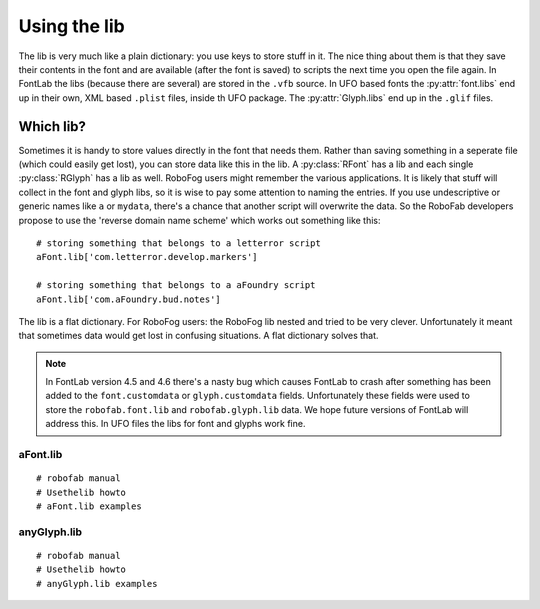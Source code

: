 =============
Using the lib
=============

The lib is very much like a plain dictionary: you use keys to store stuff in it. The nice thing about them is that they save their contents in the font and are available (after the font is saved) to scripts the next time you open the file again. In FontLab the libs (because there are several) are stored in the ``.vfb`` source. In UFO based fonts the :py:attr:`font.libs` end up in their own, XML based ``.plist`` files, inside th UFO package. The :py:attr:`Glyph.libs` end up in the ``.glif`` files.

----------
Which lib?
----------

Sometimes it is handy to store values directly in the font that needs them. Rather than saving something in a seperate file (which could easily get lost), you can store data like this in the lib. A :py:class:`RFont` has a lib and each single :py:class:`RGlyph` has a lib as well. RoboFog users might remember the various applications. It is likely that stuff will collect in the font and glyph libs, so it is wise to pay some attention to naming the entries. If you use undescriptive or generic names like ``a`` or ``mydata``, there's a chance that another script will overwrite the data. So the RoboFab developers propose to use the 'reverse domain name scheme' which works out something like this::

    # storing something that belongs to a letterror script
    aFont.lib['com.letterror.develop.markers']
     
    # storing something that belongs to a aFoundry script
    aFont.lib['com.aFoundry.bud.notes']

The lib is a flat dictionary. For RoboFog users: the RoboFog lib nested and tried to be very clever. Unfortunately it meant that sometimes data would get lost in confusing situations. A flat dictionary solves that.

.. note :: In FontLab version 4.5 and 4.6 there's a nasty bug which causes FontLab to crash after something has been added to the ``font.customdata`` or ``glyph.customdata`` fields. Unfortunately these fields were used to store the ``robofab.font.lib`` and ``robofab.glyph.lib`` data. We hope future versions of FontLab will address this. In UFO files the libs for font and glyphs work fine.

^^^^^^^^^
aFont.lib
^^^^^^^^^

:: 

    # robofab manual
    # Usethelib howto
    # aFont.lib examples

^^^^^^^^^^^^
anyGlyph.lib
^^^^^^^^^^^^

::

    # robofab manual
    # Usethelib howto
    # anyGlyph.lib examples
